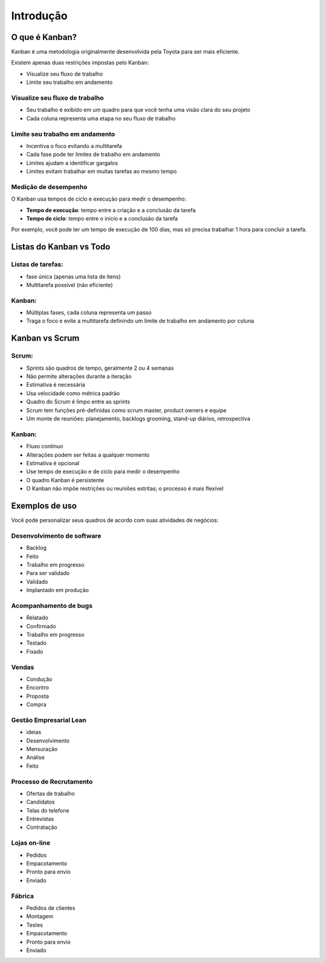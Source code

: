 Introdução
==========

O que é Kanban?
---------------

Kanban é uma metodologia originalmente desenvolvida pela Toyota para ser mais eficiente.

Existem apenas duas restrições impostas pelo Kanban:

- Visualize seu fluxo de trabalho
- Limite seu trabalho em andamento

Visualize seu fluxo de trabalho
~~~~~~~~~~~~~~~~~~~~~~~~~~~~~~~

- Seu trabalho é exibido em um quadro para que você tenha uma visão clara do seu projeto
- Cada coluna representa uma etapa no seu fluxo de trabalho

Limite seu trabalho em andamento
~~~~~~~~~~~~~~~~~~~~~~~~~~~~~~~~

- Incentiva o foco evitando a multitarefa
- Cada fase pode ter limites de trabalho em andamento
- Limites ajudam a identificar gargalos
- Limites evitam trabalhar em muitas tarefas ao mesmo tempo

Medição de desempenho
~~~~~~~~~~~~~~~~~~~~~

O Kanban usa tempos de ciclo e execução para medir o desempenho:

- **Tempo de execução**: tempo entre a criação e a conclusão da tarefa
- **Tempo de ciclo**: tempo entre o início e a conclusão da tarefa

Por exemplo, você pode ter um tempo de execução de 100 dias, mas só precisa trabalhar 1 hora para concluir a tarefa.

Listas do Kanban vs Todo
------------------------

Listas de tarefas:
~~~~~~~~~~~~~~~~~~

- fase única (apenas uma lista de itens)
- Multitarefa possível (não eficiente)

Kanban:
~~~~~~~

- Múltiplas fases, cada coluna representa um passo
- Traga o foco e evite a multitarefa definindo um limite de trabalho em andamento por coluna

Kanban vs Scrum
---------------

Scrum:
~~~~~~

- Sprints são quadros de tempo, geralmente 2 ou 4 semanas
- Não permite alterações durante a iteração
- Estimativa é necessária
- Usa velocidade como métrica padrão
- Quadro do Scrum é limpo entre as sprints
- Scrum tem funções pré-definidas como scrum master, product owners e equipe
- Um monte de reuniões: planejamento, backlogs grooming, stand-up diários, retrospectiva

.. _kanban-1:

Kanban:
~~~~~~~

- Fluxo contínuo
- Alterações podem ser feitas a qualquer momento
- Estimativa é opcional
- Use tempo de execução e de ciclo para medir o desempenho
- O quadro Kanban é persistente
- O Kanban não impõe restrições ou reuniões estritas; o processo é mais flexível

Exemplos de uso
---------------

Você pode personalizar seus quadros de acordo com suas atividades de negócios:

Desenvolvimento de software
~~~~~~~~~~~~~~~~~~~~~~~~~~~

- Backlog
- Feito
- Trabalho em progresso
- Para ser validado
- Validado
- Implantado em produção

Acompanhamento de bugs
~~~~~~~~~~~~~~~~~~~~~~

- Relatado
- Confirmado
- Trabalho em progresso
- Testado
- Fixado

Vendas
~~~~~~

- Condução
- Encontro
- Proposta
- Compra

Gestão Empresarial Lean
~~~~~~~~~~~~~~~~~~~~~~~~

- ideias
- Desenvolvimento
- Mensuração
- Análise
- Feito

Processo de Recrutamento
~~~~~~~~~~~~~~~~~~~~~~~~

- Ofertas de trabalho
- Candidatos
- Telas do telefone
- Entrevistas
- Contratação

Lojas on-line
~~~~~~~~~~~~

- Pedidos
- Empacotamento
- Pronto para envio
- Enviado

Fábrica
~~~~~~~

- Pedidos de clientes
- Montagem
- Testes
- Empacotamento
- Pronto para envio
- Enviado
